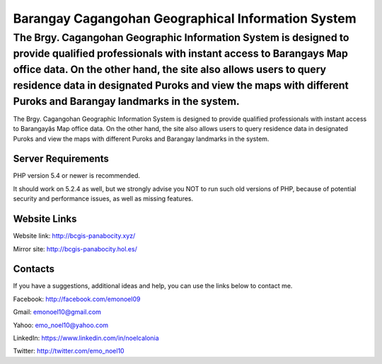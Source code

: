 ###################
Barangay Cagangohan Geographical Information System
###################

The Brgy. Cagangohan Geographic Information System is designed to provide qualified professionals with instant access to Barangays Map office data. On the other hand, the site also allows users to query residence data in designated Puroks and view the maps with different Puroks and Barangay landmarks in the system.
=======
The Brgy. Cagangohan Geographic Information System is designed to provide qualified professionals with instant access to Barangayâs Map office data. On the other hand, the site also allows users to query residence data in designated Puroks and view the maps with different Puroks and Barangay landmarks in the system.

*******************
Server Requirements
*******************

PHP version 5.4 or newer is recommended.

It should work on 5.2.4 as well, but we strongly advise you NOT to run
such old versions of PHP, because of potential security and performance
issues, as well as missing features.

*******************
Website Links
*******************

Website link: http://bcgis-panabocity.xyz/

Mirror site: http://bcgis-panabocity.hol.es/

*******************
Contacts
*******************
If you have a suggestions, additional ideas and help, you can use the links below to contact me.

Facebook: http://facebook.com/emonoel09

Gmail: emonoel10@gmail.com

Yahoo: emo_noel10@yahoo.com

LinkedIn: https://www.linkedin.com/in/noelcalonia

Twitter: http://twitter.com/emo_noel10
